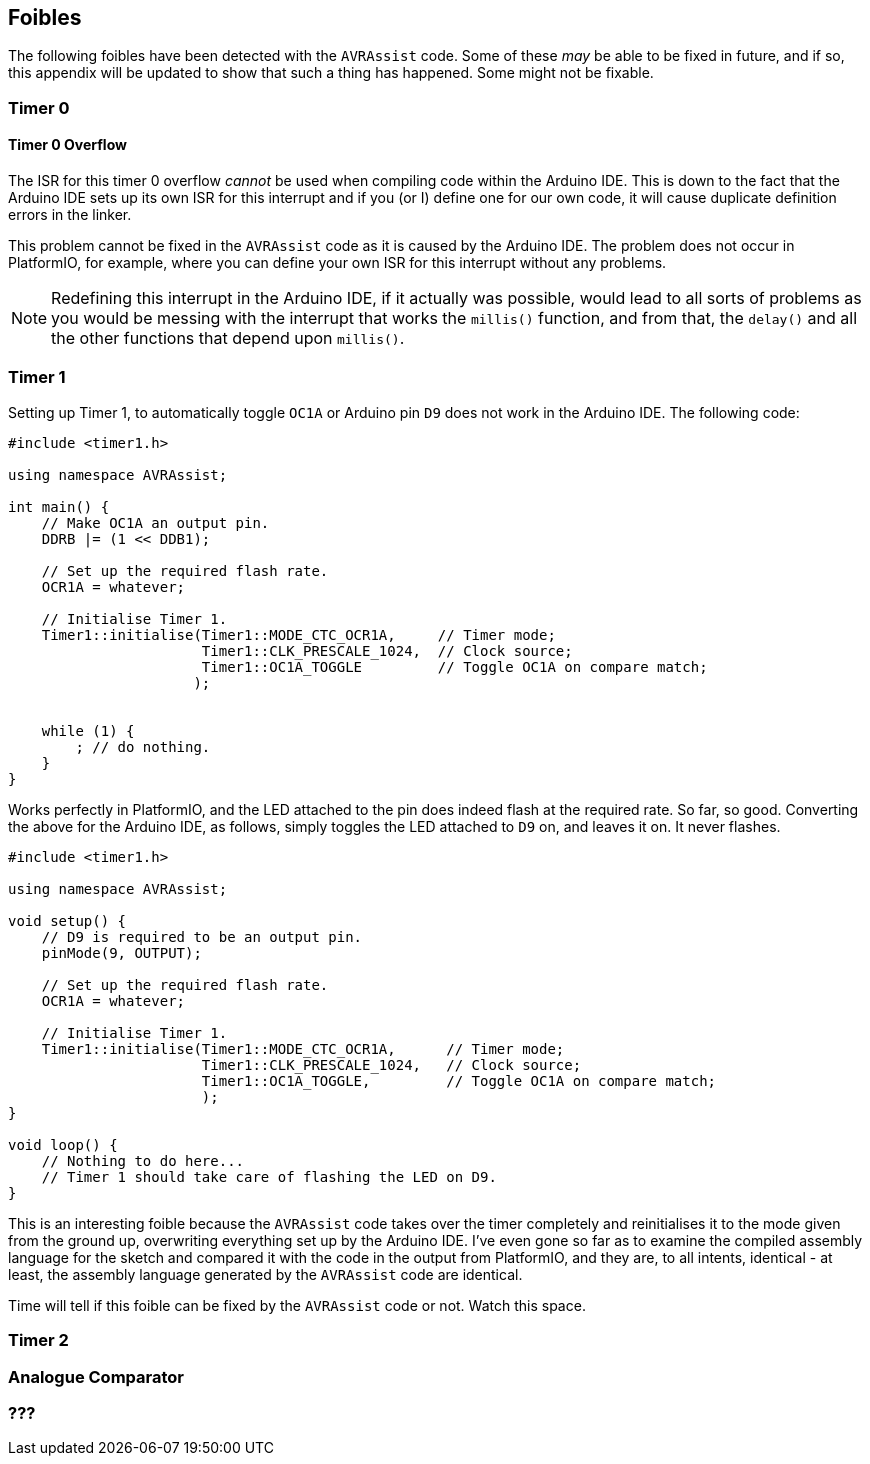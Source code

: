== Foibles

The following foibles have been detected with the `AVRAssist` code. Some of these _may_ be able to be fixed in future, and if so, this appendix will be updated to show that such a thing has happened. Some might not be fixable.

=== Timer 0

==== Timer 0 Overflow 
The ISR for this timer 0 overflow _cannot_ be used when compiling code within the Arduino IDE. This is down to the fact that the Arduino IDE sets up its own ISR for this interrupt and if you (or I) define one for our own code, it will cause duplicate definition errors in the linker.

This problem cannot be fixed in the `AVRAssist` code as it is caused by the Arduino IDE. The problem does not occur in PlatformIO, for example, where you can define your own ISR for this interrupt without any problems.

[NOTE]
====
Redefining this interrupt in the Arduino IDE, if it actually was possible, would lead to all sorts of problems as you would be messing with the interrupt that works the `millis()` function, and from that, the `delay()` and all  the other functions that depend upon `millis()`.
====

=== Timer 1

Setting up Timer 1, to automatically toggle `OC1A` or Arduino pin `D9` does not work in the Arduino IDE. The following code:


[source,cpp]
----
#include <timer1.h>

using namespace AVRAssist;

int main() {
    // Make OC1A an output pin.
    DDRB |= (1 << DDB1);
    
    // Set up the required flash rate.
    OCR1A = whatever;

    // Initialise Timer 1.
    Timer1::initialise(Timer1::MODE_CTC_OCR1A,     // Timer mode;
                       Timer1::CLK_PRESCALE_1024,  // Clock source;
                       Timer1::OC1A_TOGGLE         // Toggle OC1A on compare match;
                      );
                      

    while (1) {
        ; // do nothing.
    }
}
----

Works perfectly in PlatformIO, and the LED attached to the pin does indeed flash at the required rate. So far, so good. Converting the above for the Arduino IDE, as follows, simply toggles the LED attached to `D9` on, and leaves it on. It never flashes.


[source,cpp]
----
#include <timer1.h>

using namespace AVRAssist;

void setup() {
    // D9 is required to be an output pin.
    pinMode(9, OUTPUT);
    
    // Set up the required flash rate.
    OCR1A = whatever;

    // Initialise Timer 1.
    Timer1::initialise(Timer1::MODE_CTC_OCR1A,      // Timer mode;
                       Timer1::CLK_PRESCALE_1024,   // Clock source;
                       Timer1::OC1A_TOGGLE,         // Toggle OC1A on compare match;
                       );
}

void loop() {
    // Nothing to do here...
    // Timer 1 should take care of flashing the LED on D9.
}    
----

This is an interesting foible because the `AVRAssist` code takes over the timer completely and reinitialises it to the mode given from the ground up, overwriting everything set up by the Arduino IDE. I've even gone so far as to examine the compiled assembly language for the sketch and compared it with the code in the output from PlatformIO, and they are, to all intents, identical - at least, the assembly language generated by the `AVRAssist` code are identical.

Time will tell if this foible can be fixed by the `AVRAssist` code or not. Watch this space.



=== Timer 2


=== Analogue Comparator

=== ???

